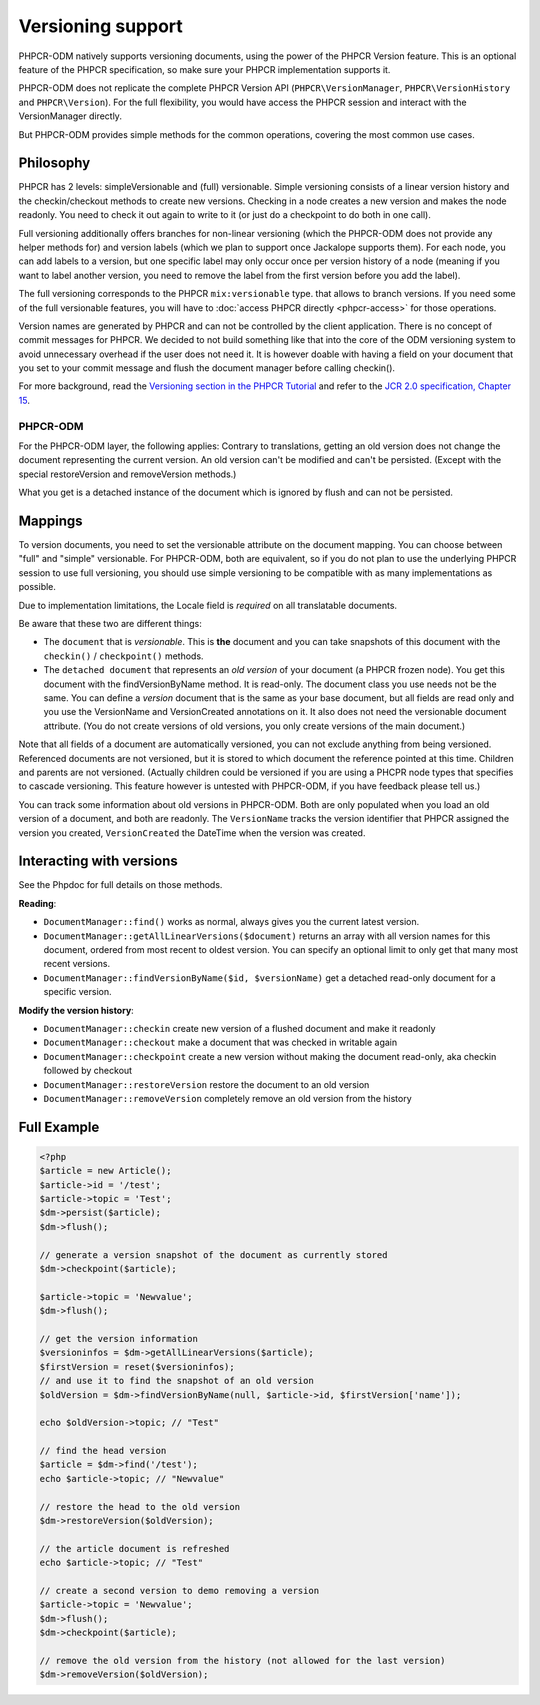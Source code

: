Versioning support
==================

PHPCR-ODM natively supports versioning documents, using the power of the PHPCR
Version feature. This is an optional feature of the PHPCR specification, so
make sure your PHPCR implementation supports it.

PHPCR-ODM does not replicate the complete PHPCR Version API (``PHPCR\VersionManager``,
``PHPCR\VersionHistory`` and ``PHPCR\Version``). For the full flexibility, you would have
access the PHPCR session and interact with the VersionManager directly.

But PHPCR-ODM provides simple methods for the common operations, covering the most common use cases.

Philosophy
----------

PHPCR has 2 levels: simpleVersionable and (full) versionable. Simple versioning
consists of a linear version history and the checkin/checkout methods to create new versions.
Checking in a node creates a new version and makes the node readonly. You need
to check it out again to write to it (or just do a checkpoint to do both in one
call).

Full versioning additionally offers branches for non-linear versioning (which the PHPCR-ODM
does not provide any helper methods for) and version labels (which we plan to
support once Jackalope supports them). For each node, you can add labels to
a version, but one specific label may only occur once per version history of a node (meaning
if you want to label another version, you need to remove the label from the
first version before you add the label).

The full versioning corresponds to the PHPCR ``mix:versionable`` type.
that allows to branch versions. If you need some of the full versionable features,
you will have to :doc:`access PHPCR directly <phpcr-access>` for those operations.

Version names are generated by PHPCR and can not be controlled by the client
application. There is no concept of commit messages for PHPCR. We decided to
not build something like that into the core of the ODM versioning system to
avoid unnecessary overhead if the user does not need it. It is however doable
with having a field on your document that you set to your commit message and
flush the document manager before calling checkin().

For more background, read the `Versioning section in the PHPCR Tutorial <http://github.com/phpcr/phpcr/blob/master/doc/Tutorial.md>`_
and refer to the `JCR 2.0 specification, Chapter 15 <http://www.day.com/specs/jcr/2.0/15_Versioning.html>`_.

PHPCR-ODM
~~~~~~~~~

For the PHPCR-ODM layer, the following applies: Contrary to translations,
getting an old version does not change the document representing the current
version. An old version can't be modified and can't be persisted. (Except with
the special restoreVersion and removeVersion methods.)

What you get is a detached instance of the document which is ignored by flush
and can not be persisted.

.. _versioning_mappings:

Mappings
--------

To version documents, you need to set the versionable attribute on the document mapping.
You can choose between "full" and "simple" versionable. For PHPCR-ODM, both are equivalent,
so if you do not plan to use the underlying PHPCR session to use full versioning, you should
use simple versioning to be compatible with as many implementations as possible.

Due to implementation limitations, the Locale field is `required` on all translatable documents.

.. configuration-block::

    .. code-block:: php

        <?php
        /**
         * @Document(versionable="simple")
         */
        class MyPersistentClass
        {
            /** @VersionName */
            private $versionName;

            /** @VersionCreated */
            private $versionCreated;
        }

    .. code-block:: xml

        <doctrine-mapping>
            <document class="MyPersistentClass" versionable="simple">
                <version-name fieldName="versionName"/>
                <version-created fieldName="versionCreated"/>
            </document>
        </doctrine-mapping>

    .. code-block:: yaml

        MyPersistentClass:
            versionable: simple
            versionName: versionName
            versionCreated: versionCreated


Be aware that these two are different things:

-  The ``document`` that is `versionable`. This is **the** document and you can
   take snapshots of this document with the ``checkin()`` / ``checkpoint()`` methods.
-   The ``detached document`` that represents an `old version` of your document (a PHPCR frozen node).
    You get this document with the findVersionByName method. It is read-only.
    The document class you use needs not be the same. You can define a *version*
    document that is the same as your base document, but all fields are read
    only and you use the VersionName and VersionCreated annotations on it. It
    also does not need the versionable document attribute. (You do not create
    versions of old versions, you only create versions of the main document.)


Note that all fields of a document are automatically versioned, you can not
exclude anything from being versioned. Referenced documents are not versioned,
but it is stored to which document the reference pointed at this time.
Children and parents are not versioned. (Actually children could be versioned
if you are using a PHCPR node types that specifies to cascade versioning. This
feature however is untested with PHPCR-ODM, if you have feedback please tell us.)


You can track some information about old versions in PHPCR-ODM. Both are only populated
when you load an old version of a document, and both are readonly. The ``VersionName``
tracks the version identifier that PHPCR assigned the version you created, ``VersionCreated`` the
DateTime when the version was created.


Interacting with versions
-------------------------

See the Phpdoc for full details on those methods.

**Reading**:

- ``DocumentManager::find()`` works as normal, always gives you the current latest version.
- ``DocumentManager::getAllLinearVersions($document)``  returns an array with all version names for this document,
  ordered from most recent to oldest version. You can specify an optional limit to only get that many most recent versions.
- ``DocumentManager::findVersionByName($id, $versionName)`` get a detached read-only document for a specific version.

**Modify the version history**:

- ``DocumentManager::checkin`` create new version of a flushed document and make it readonly
- ``DocumentManager::checkout`` make a document that was checked in writable again
- ``DocumentManager::checkpoint`` create a new version without making the document read-only, aka checkin followed by checkout
- ``DocumentManager::restoreVersion`` restore the document to an old version
- ``DocumentManager::removeVersion`` completely remove an old version from the history


Full Example
------------

.. code-block:: php

    <?php
    $article = new Article();
    $article->id = '/test';
    $article->topic = 'Test';
    $dm->persist($article);
    $dm->flush();

    // generate a version snapshot of the document as currently stored
    $dm->checkpoint($article);

    $article->topic = 'Newvalue';
    $dm->flush();

    // get the version information
    $versioninfos = $dm->getAllLinearVersions($article);
    $firstVersion = reset($versioninfos);
    // and use it to find the snapshot of an old version
    $oldVersion = $dm->findVersionByName(null, $article->id, $firstVersion['name']);

    echo $oldVersion->topic; // "Test"

    // find the head version
    $article = $dm->find('/test');
    echo $article->topic; // "Newvalue"

    // restore the head to the old version
    $dm->restoreVersion($oldVersion);

    // the article document is refreshed
    echo $article->topic; // "Test"

    // create a second version to demo removing a version
    $article->topic = 'Newvalue';
    $dm->flush();
    $dm->checkpoint($article);

    // remove the old version from the history (not allowed for the last version)
    $dm->removeVersion($oldVersion);
